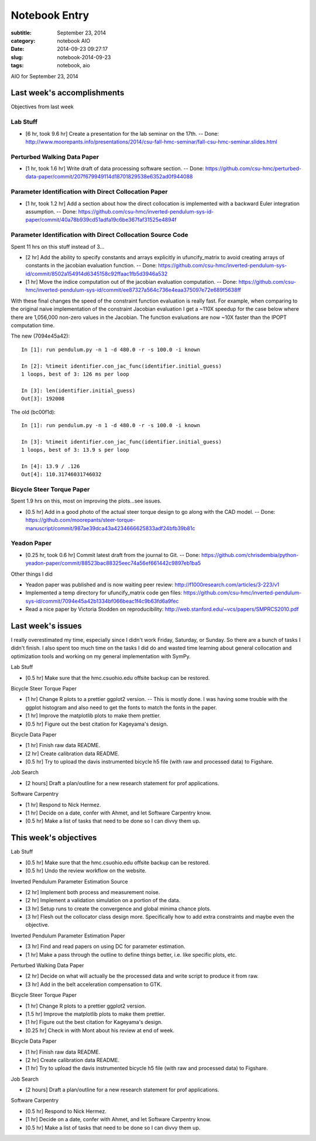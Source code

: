 ==============
Notebook Entry
==============

:subtitle: September 23, 2014
:category: notebook AIO
:date: 2014-09-23 09:27:17
:slug: notebook-2014-09-23
:tags: notebook, aio


AIO for September 23, 2014



Last week's accomplishments
===========================

Objectives from last week

Lab Stuff
+++++++++

- [6 hr, took 9.6 hr] Create a presentation for the lab seminar on the 17th. -- Done:
  http://www.moorepants.info/presentations/2014/csu-fall-hmc-seminar/fall-csu-hmc-seminar.slides.html

Perturbed Walking Data Paper
++++++++++++++++++++++++++++

- [1 hr, took 1.6 hr] Write draft of data processing software section. -- Done:
  https://github.com/csu-hmc/perturbed-data-paper/commit/207f679949114d18701829538e6352ad0f944088

Parameter Identification with Direct Collocation Paper
++++++++++++++++++++++++++++++++++++++++++++++++++++++

- [1 hr, took 1.2 hr] Add a section about how the direct collocation is
  implemented with a backward Euler integration assumption. -- Done:
  https://github.com/csu-hmc/inverted-pendulum-sys-id-paper/commit/40a78b939cd51adfa19c6be367faf31525e4894f

Parameter Identification with Direct Collocation Source Code
++++++++++++++++++++++++++++++++++++++++++++++++++++++++++++

Spent 11 hrs on this stuff instead of 3...

- [2 hr] Add the ability to specify constants and arrays explicitly in
  ufuncify_matrix to avoid creating arrays of constants in the jacobian
  evaluation function. -- Done:
  https://github.com/csu-hmc/inverted-pendulum-sys-id/commit/8502a154914d6345158c92ffaac1fb5d3946a532
- [1 hr] Move the indice computation out of the jacobian evaluation
  computation. -- Done:
  https://github.com/csu-hmc/inverted-pendulum-sys-id/commit/ee87327a564c736e4eaa375097e72e689f5638ff

With these final changes the speed of the constraint function evaluation is
really fast. For example, when comparing to the original naive implementation
of the constraint Jacobian evaluation I get a ~110X speedup for the case below
where there are 1,056,000 non-zero values in the Jacobian. The function
evaluations are now ~10X faster than the IPOPT computation time.

The new (7094e45a42)::

   In [1]: run pendulum.py -n 1 -d 480.0 -r -s 100.0 -i known

   In [2]: %timeit identifier.con_jac_func(identifier.initial_guess)
   1 loops, best of 3: 126 ms per loop

   In [3]: len(identifier.initial_guess)
   Out[3]: 192008

The old (bc00f1d)::

   In [1]: run pendulum.py -n 1 -d 480.0 -r -s 100.0 -i known

   In [3]: %timeit identifier.con_jac_func(identifier.initial_guess)
   1 loops, best of 3: 13.9 s per loop

   In [4]: 13.9 / .126
   Out[4]: 110.31746031746032

Bicycle Steer Torque Paper
++++++++++++++++++++++++++

Spent 1.9 hrs on this, most on improving the plots...see issues.

- [0.5 hr] Add in a good photo of the actual steer torque design to go along
  with the CAD model. -- Done:
  https://github.com/moorepants/steer-torque-manuscript/commit/987ae39dca43a4234666625833adf24bfb39b81c

Yeadon Paper
++++++++++++

- [0.25 hr, took 0.6 hr] Commit latest draft from the journal to Git. -- Done:
  https://github.com/chrisdembia/python-yeadon-paper/commit/88523bac88325eec74a56ef661442c9897eb1ba5

Other things I did

- Yeadon paper was published and is now waiting peer review:
  http://f1000research.com/articles/3-223/v1
- Implemented a temp directory for ufuncify_matrix code gen files:
  https://github.com/csu-hmc/inverted-pendulum-sys-id/commit/7094e45a42b1334bf066beac1f4c9b63fd6a9fec
- Read a nice paper by Victoria Stodden on reproducibility:
  http://web.stanford.edu/~vcs/papers/SMPRCS2010.pdf

Last week's issues
==================

I really overestimated my time, especially since I didn't work Friday,
Saturday, or Sunday. So there are a bunch of tasks I didn't finish. I also
spent too much time on the tasks I did do and wasted time learning about
general collocation and optimization tools and working on my general
implementation with SymPy.

Lab Stuff

- [0.5 hr] Make sure that the hmc.csuohio.edu offsite backup can be restored.

Bicycle Steer Torque Paper

- [1 hr] Change R plots to a prettier ggplot2 version. -- This is mostly done.
  I was having some trouble with the ggplot histogram and also need to get the
  fonts to match the fonts in the paper.
- [1 hr] Improve the matplotlib plots to make them prettier.
- [0.5 hr] Figure out the best citation for Kageyama's design.

Bicycle Data Paper

- [1 hr] Finish raw data README.
- [2 hr] Create calibration data README.
- [0.5 hr] Try to upload the davis instrumented bicycle h5 file (with raw and
  processed data) to Figshare.

Job Search

- [2 hours] Draft a plan/outline for a new research statement for prof
  applications.

Software Carpentry

- [1 hr] Respond to Nick Hermez.
- [1 hr] Decide on a date, confer with Ahmet, and let Software Carpentry know.
- [0.5 hr] Make a list of tasks that need to be done so I can divvy them up.

This week's objectives
======================

Lab Stuff

- [0.5 hr] Make sure that the hmc.csuohio.edu offsite backup can be restored.
- [0.5 hr] Undo the review workflow on the website.

Inverted Pendulum Parameter Estimation Source

- [2 hr] Implement both process and measurement noise.
- [2 hr] Implement a validation simulation on a portion of the data.
- [3 hr] Setup runs to create the convergence and global minima chance plots.
- [3 hr] Flesh out the collocator class design more. Specifically how to add
  extra constraints and maybe even the objective.

Inverted Pendulum Parameter Estimation Paper

- [3 hr] Find and read papers on using DC for parameter estimation.
- [1 hr] Make a pass through the outline to define things better, i.e. like
  specific plots, etc.

Perturbed Walking Data Paper

- [2 hr] Decide on what will actually be the processed data and write script to
  produce it from raw.
- [3 hr] Add in the belt acceleration compensation to GTK.

Bicycle Steer Torque Paper

- [1 hr] Change R plots to a prettier ggplot2 version.
- [1.5 hr] Improve the matplotlib plots to make them prettier.
- [1 hr] Figure out the best citation for Kageyama's design.
- [0.25 hr] Check in with Mont about his review at end of week.

Bicycle Data Paper

- [1 hr] Finish raw data README.
- [2 hr] Create calibration data README.
- [1 hr] Try to upload the davis instrumented bicycle h5 file (with raw and
  processed data) to Figshare.

Job Search

- [2 hours] Draft a plan/outline for a new research statement for prof
  applications.

Software Carpentry

- [0.5 hr] Respond to Nick Hermez.
- [1 hr] Decide on a date, confer with Ahmet, and let Software Carpentry know.
- [0.5 hr] Make a list of tasks that need to be done so I can divvy them up.
